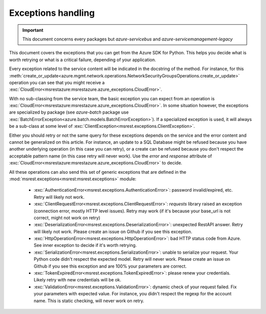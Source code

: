 Exceptions handling
===================

.. important:: This document concerns every packages but `azure-servicebus` and `azure-servicemanagement-legacy`

This document covers the exceptions that you can get from the Azure SDK for Python. This helps
you decide what is worth retrying or what is a critical failure, depending of your application.

Every exception related to the service content will be indicated in the docstring of the method. For instance, for this 
:meth:`create_or_update<azure.mgmt.network.operations.NetworkSecurityGroupsOperations.create_or_update>` operation
you can see that you might receive a :exc:`CloudError<msrestazure:msrestazure.azure_exceptions.CloudError>`.

With no sub-classing from the service team, the basic exception you can expect from an operation is :exc:`CloudError<msrestazure:msrestazure.azure_exceptions.CloudError>`. 
In some situation however, the exceptions are specialized by package (see `azure-batch` package use :exc:`BatchErrorException<azure.batch.models.BatchErrorException>`).
If a specialized exception is used, it will always be a sub-class at some level of :exc:`ClientException<msrest.exceptions.ClientException>`.

Either you should retry or not the same query for these exceptions depends on the service and the error content and cannot be generalized on this article.
For instance, an update to a SQL Database might be refused because you have another underlying operation (in this case you can retry), or a create can be refused
because you don't respect the acceptable pattern name (in this case retry will never work). Use the `error` and `response` attribute of
:exc:`CloudError<msrestazure:msrestazure.azure_exceptions.CloudError>` to decide.

All these operations can also send this set of generic exceptions that are defined in the :mod:`msrest.exceptions<msrest:msrest.exceptions>` module:

  - :exc:`AuthenticationError<msrest.exceptions.AuthenticationError>`: password invalid/expired, etc. Retry will likely not work.
  - :exc:`ClientRequestError<msrest.exceptions.ClientRequestError>`: `requests` library raised an exception (connection error, mostly HTTP level issues). Retry may work (if it's because your base_url is not correct, might not work on retry)
  - :exc:`DeserializationError<msrest.exceptions.DeserializationError>`: unexpected RestAPI answer. Retry will likely not work. Please create an issue on Github if you see this exception.
  - :exc:`HttpOperationError<msrest.exceptions.HttpOperationError>`: bad HTTP status code from Azure. See inner exception to decide if it's worth retrying.
  - :exc:`SerializationError<msrest.exceptions.SerializationError>`: unable to serialize your request. Your Python code didn't respect the expected model. Retry will never work. Please create an issue on Github if you see this exception and are 100% your parameters are correct.
  - :exc:`TokenExpiredError<msrest.exceptions.TokenExpiredError>`: please renew your credentials. Likely retry with new credentials will be ok.
  - :exc:`ValidationError<msrest.exceptions.ValidationError>`: dynamic check of your request failed. Fix your parameters with expected value. For instance, you didn't respect the regexp for the account name. This is static checking, will never work on retry.